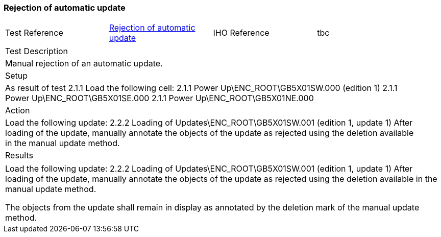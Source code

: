 <<<

[#UpdateRejection]

=== Rejection of automatic update

[width="95%",caption="",stripes="odd"]
|====================
|Test Reference    |    xref:UpdateRejection[xrefstyle=short]  | IHO Reference | tbc
|====================
[width="95%",caption="",stripes="odd"]
|====================
|Test Description
|Manual rejection of an automatic update.
|Setup
a| As result of test 2.1.1
Load the following cell:
2.1.1 Power Up\ENC_ROOT\GB5X01SW.000 (edition 1)
2.1.1 Power Up\ENC_ROOT\GB5X01SE.000
2.1.1 Power Up\ENC_ROOT\GB5X01NE.000




| Action

a| Load the following update:
2.2.2 Loading of Updates\ENC_ROOT\GB5X01SW.001 (edition 1, update 1)
After loading of the update, manually annotate the objects of the update as rejected using the deletion available in the manual update method.

| Results
|====================

// separate table to stop the contents shading over the page...
|====================
a|Load the following update:
2.2.2 Loading of Updates\ENC_ROOT\GB5X01SW.001 (edition 1, update 1)
After loading of the update, manually annotate the objects of the update as rejected using the deletion available in the manual update method.


The objects from the update shall remain in display as annotated by the deletion mark of the manual update method.



|====================